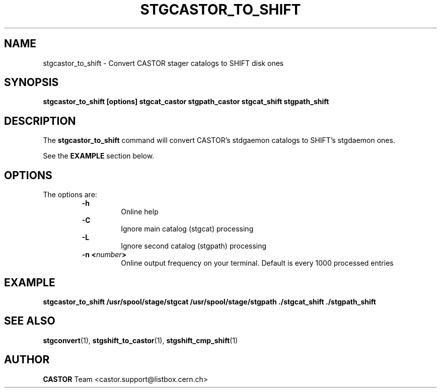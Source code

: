 .\" @(#)$RCSfile: stgcastor_to_shift.man,v $ $Revision: 1.2 $ $Date: 2001/06/21 10:40:12 $ CERN IT-PDP/DM Jean-Damien Durand
.\" Copyright (C) 1994-1999 by CERN/IT/PDP/DM
.\" All rights reserved
.\"
.TH STGCASTOR_TO_SHIFT l "$Date: 2001/06/21 10:40:12 $"
.SH NAME
stgcastor_to_shift \- Convert CASTOR stager catalogs to SHIFT disk ones
.SH SYNOPSIS
.B stgcastor_to_shift [options] stgcat_castor stgpath_castor stgcat_shift stgpath_shift
.SH DESCRIPTION
.LP
The
.B stgcastor_to_shift
command will convert CASTOR's stdgaemon catalogs to SHIFT's stgdaemon ones.
.P
See the \fBEXAMPLE\fP section below.
.SH OPTIONS
The options are:
.RS
.B -h
.RS
Online help
.RE
.B -C
.RS
Ignore main catalog (stgcat) processing
.RE
.B -L
.RS
Ignore second catalog (stgpath) processing
.RE
.BI "-n <" number ">"
.RS
Online output frequency on your terminal. Default is every 1000 processed entries
.RE
.RE

.SH EXAMPLE
.ft 3
.nf
.sp
stgcastor_to_shift /usr/spool/stage/stgcat /usr/spool/stage/stgpath ./stgcat_shift ./stgpath_shift
.ft
.LP
.fi

.SH SEE ALSO
\fBstgconvert\fP(1), \fBstgshift_to_castor\fP(1), \fBstgshift_cmp_shift\fP(1)

.SH AUTHOR
\fBCASTOR\fP Team <castor.support@listbox.cern.ch>
